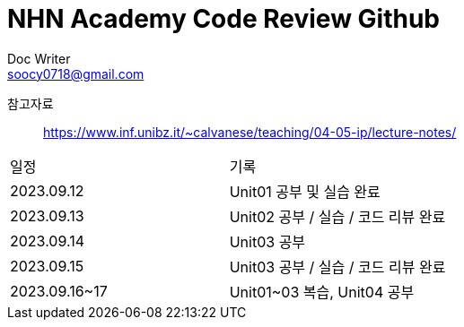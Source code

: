 = NHN Academy Code Review Github
Doc Writer <soocy0718@gmail.com>

참고자료 :: https://www.inf.unibz.it/~calvanese/teaching/04-05-ip/lecture-notes/

[cols=2*]
|===
|일정
|기록
|2023.09.12
|Unit01 공부 및 실습 완료
|2023.09.13
|Unit02 공부 / 실습 / 코드 리뷰 완료
|2023.09.14
|Unit03 공부
|2023.09.15
|Unit03 공부 / 실습 / 코드 리뷰 완료
|2023.09.16~17
|Unit01~03 복습, Unit04 공부
|===

